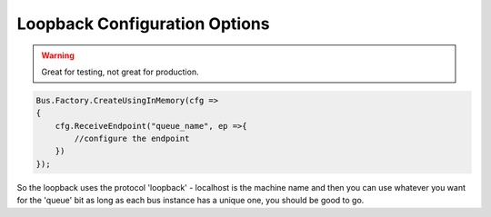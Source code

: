 Loopback Configuration Options
""""""""""""""""""""""""""""""

.. warning::

    Great for testing, not great for production.

.. sourcecode:: csharp

  Bus.Factory.CreateUsingInMemory(cfg =>
  {
      cfg.ReceiveEndpoint("queue_name", ep =>{
          //configure the endpoint
      })
  });


So the loopback uses the protocol 'loopback' - localhost is the machine name
and then you can use whatever you want for the 'queue' bit as long as
each bus instance has a unique one, you should be good to go.
